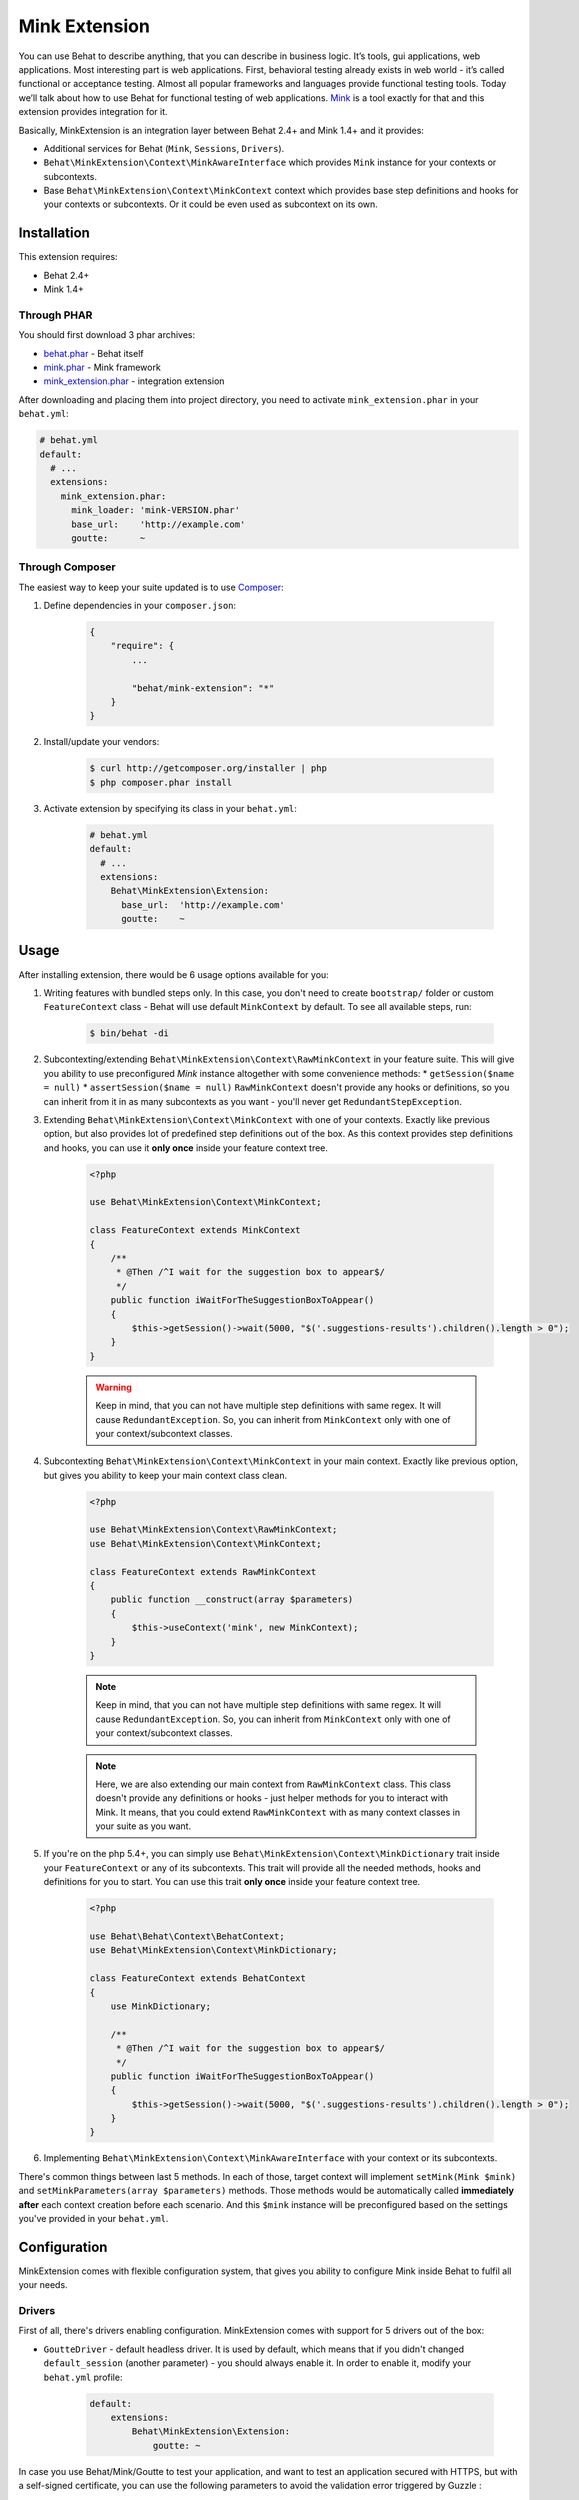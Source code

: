 Mink Extension
==============

You can use Behat to describe anything, that you can describe in business
logic. It’s tools, gui applications, web applications. Most interesting part
is web applications. First, behavioral testing already exists in web world -
it’s called functional or acceptance testing. Almost all popular frameworks
and languages provide functional testing tools. Today we’ll talk about how to
use Behat for functional testing of web applications. `Mink <http://mink.behat.org>`_
is a tool exactly for that and this extension provides integration for it.

Basically, MinkExtension is an integration layer between Behat 2.4+ and Mink 1.4+
and it provides:

* Additional services for Behat (``Mink``, ``Sessions``, ``Drivers``).
* ``Behat\MinkExtension\Context\MinkAwareInterface`` which provides ``Mink``
  instance for your contexts or subcontexts.
* Base ``Behat\MinkExtension\Context\MinkContext`` context which provides base
  step definitions and hooks for your contexts or subcontexts. Or it could be
  even used as subcontext on its own.

Installation
------------

This extension requires:

* Behat 2.4+
* Mink 1.4+

Through PHAR
~~~~~~~~~~~~

You should first download 3 phar archives:

* `behat.phar <http://behat.org/downloads/behat.phar>`_ - Behat itself
* `mink.phar <http://behat.org/downloads/mink.phar>`_ - Mink framework
* `mink_extension.phar <http://behat.org/downloads/mink_extension.phar>`_
  - integration extension

After downloading and placing them into project directory, you need to 
activate ``mink_extension.phar`` in your ``behat.yml``:

.. code-block:: yaml

    # behat.yml
    default:
      # ...
      extensions:
        mink_extension.phar:
          mink_loader: 'mink-VERSION.phar'
          base_url:    'http://example.com'
          goutte:      ~

Through Composer
~~~~~~~~~~~~~~~~

The easiest way to keep your suite updated is to use `Composer <http://getcomposer.org>`_:

1. Define dependencies in your ``composer.json``:

    .. code-block:: js

        {
            "require": {
                ...

                "behat/mink-extension": "*"
            }
        }

2. Install/update your vendors:

    .. code-block:: bash

        $ curl http://getcomposer.org/installer | php
        $ php composer.phar install

3. Activate extension by specifying its class in your ``behat.yml``:

    .. code-block:: yaml

        # behat.yml
        default:
          # ...
          extensions:
            Behat\MinkExtension\Extension:
              base_url:  'http://example.com'
              goutte:    ~

Usage
-----

After installing extension, there would be 6 usage options available for you:

1. Writing features with bundled steps only. In this case, you don't need to create
   ``bootstrap/`` folder or custom ``FeatureContext`` class - Behat will use default
   ``MinkContext`` by default. To see all available steps, run:

    .. code-block:: bash

        $ bin/behat -di

2. Subcontexting/extending ``Behat\MinkExtension\Context\RawMinkContext`` in your feature suite.
   This will give you ability to use preconfigured `Mink` instance altogether with some
   convenience methods:
   * ``getSession($name = null)``
   * ``assertSession($name = null)``
   ``RawMinkContext`` doesn't provide any hooks or definitions, so you can inherit from it
   in as many subcontexts as you want - you'll never get ``RedundantStepException``.

3. Extending ``Behat\MinkExtension\Context\MinkContext`` with one of your contexts.
   Exactly like previous option, but also provides lot of predefined step definitions out
   of the box. As this context provides step definitions and hooks, you can use it **only once**
   inside your feature context tree.

    .. code-block:: php

        <?php

        use Behat\MinkExtension\Context\MinkContext;

        class FeatureContext extends MinkContext
        {
            /**
             * @Then /^I wait for the suggestion box to appear$/
             */
            public function iWaitForTheSuggestionBoxToAppear()
            {
                $this->getSession()->wait(5000, "$('.suggestions-results').children().length > 0");
            }
        }

    .. warning::

        Keep in mind, that you can not have multiple step definitions with same regex.
        It will cause ``RedundantException``. So, you can inherit from ``MinkContext``
        only with one of your context/subcontext classes.

4. Subcontexting ``Behat\MinkExtension\Context\MinkContext`` in your main context.
   Exactly like previous option, but gives you ability to keep your main context
   class clean.

    .. code-block:: php

        <?php

        use Behat\MinkExtension\Context\RawMinkContext;
        use Behat\MinkExtension\Context\MinkContext;

        class FeatureContext extends RawMinkContext
        {
            public function __construct(array $parameters)
            {
                $this->useContext('mink', new MinkContext);
            }
        }

    .. note::

        Keep in mind, that you can not have multiple step definitions with same regex.
        It will cause ``RedundantException``. So, you can inherit from ``MinkContext``
        only with one of your context/subcontext classes.

    .. note::

        Here, we are also extending our main context from ``RawMinkContext`` class.
        This class doesn't provide any definitions or hooks - just helper methods
        for you to interact with Mink. It means, that you could extend ``RawMinkContext``
        with as many context classes in your suite as you want.

5. If you're on the php 5.4+, you can simply use ``Behat\MinkExtension\Context\MinkDictionary``
   trait inside your ``FeatureContext`` or any of its subcontexts. This trait will provide
   all the needed methods, hooks and definitions for you to start. You can use this trait **only
   once** inside your feature context tree.

    .. code-block:: php

        <?php

        use Behat\Behat\Context\BehatContext;
        use Behat\MinkExtension\Context\MinkDictionary;

        class FeatureContext extends BehatContext
        {
            use MinkDictionary;

            /**
             * @Then /^I wait for the suggestion box to appear$/
             */
            public function iWaitForTheSuggestionBoxToAppear()
            {
                $this->getSession()->wait(5000, "$('.suggestions-results').children().length > 0");
            }
        }

6. Implementing ``Behat\MinkExtension\Context\MinkAwareInterface`` with your context or its
   subcontexts.

There's common things between last 5 methods. In each of those, target context will implement
``setMink(Mink $mink)`` and ``setMinkParameters(array $parameters)`` methods. Those methods would
be automatically called **immediately after** each context creation before each scenario. And
this ``$mink`` instance will be preconfigured based on the settings you've provided in your
``behat.yml``.

Configuration
-------------

MinkExtension comes with flexible configuration system, that gives you
ability to configure Mink inside Behat to fulfil all your needs.

Drivers
~~~~~~~

First of all, there's drivers enabling configuration. MinkExtension comes
with support for 5 drivers out of the box:

* ``GoutteDriver`` - default headless driver. It is used by default, which means
  that if you didn't changed ``default_session`` (another parameter) - you should
  always enable it.  In order to enable it, modify your ``behat.yml`` profile:

    .. code-block:: yaml

        default:
            extensions:
                Behat\MinkExtension\Extension:
                    goutte: ~

.. Tips : HTTPS and self-signed certificate
In case you use Behat/Mink/Goutte to test your application, and want to test an 
application secured with HTTPS, but with a self-signed certificate, you can use 
the following parameters to avoid the validation error triggered by Guzzle :

  .. code-block:: yaml
    
    default:
      extensions:
        Behat\MinkExtension\Extension:
          goutte:
            guzzle_parameters:
              ssl.certificate_authority: false

* ``Selenium2Driver`` - default javascript driver. It is used by default for
  ``@javascript`` tagged scenarios, which means that if you didn't changed
  ``javascript_session`` (another parameter) - you should always enable it (only
  if you use ``@javascript`` scenarios, of course).  In order to enable it,
  modify your ``behat.yml`` profile:

    .. code-block:: yaml

        default:
            extensions:
                Behat\MinkExtension\Extension:
                    selenium2: ~

* ``SeleniumDriver`` - another javascript driver. You could use it by setting it
  in ``javascript_session`` to ``selenium`` and by marking scenarios as ``@javascript``
  or simply by marking scenarios with ``mink:selenium`` (no need to switch
  ``javascript_session`` in this case). In order to enable it, modify your ``behat.yml``
  profile:

    .. code-block:: yaml

        default:
            extensions:
                Behat\MinkExtension\Extension:
                    selenium: ~

* ``SahiDriver`` - another javascript driver. You could use it by setting it
  in ``javascript_session`` to ``sahi`` and by marking scenarios as ``@javascript``
  or simply by marking scenarios with ``mink:sahi`` (no need to switch
  ``javascript_session`` in this case). In order to enable it, modify your ``behat.yml``
  profile:

    .. code-block:: yaml

        default:
            extensions:
                Behat\MinkExtension\Extension:
                    sahi: ~

* ``ZombieDriver`` - zombie.js javascript headless driver. You could use it by setting it
  in ``javascript_session`` to ``zombie`` and by marking scenarios as ``@javascript``
  or simply by marking scenarios with ``mink:zombie`` (no need to switch
  ``javascript_session`` in this case). In order to enable it, modify your ``behat.yml``
  profile:

    .. code-block:: yaml

        default:
            extensions:
                Behat\MinkExtension\Extension:
                    zombie: ~

.. note::

    phar version of Mink comes bundles with all 5 drivers and you don't need to do
    anything except enabling them in order to use them.

    But if you're using Composer, you need to install drivers that you need first:

    - GoutteDriver - ``behat/mink-goutte-driver``
    - SeleniumDriver - ``behat/mink-selenium-driver``
    - WebDriver - ``behat/mink-selenium2-driver``
    - SahiDriver - ``behat/mink-sahi-driver``
    - ZombieDriver - ``behat/mink-zombie-driver``

.. note::

    All drivers share same API, which means that you could use multiple drivers
    for the same suite - which one fits your needs for concrete scenarios. Don't
    try to stick to single driver as there's simply no universal solution - every
    driver has its pros and cons.

Additional Parameters
~~~~~~~~~~~~~~~~~~~~~

There's other useful parameters, that you can use to configure your suite:

* ``base_url`` - if you're using relative paths in your ``*.feature`` files
  (and you should), then this option will define which url use as a basename
  for them.
* ``files_path`` - there's special step definition for file upload inputs
  usage. You can use relative paths in those steps. ``files_path`` defines
  base path in which Mink should search those relative files.
* ``show_cmd`` - there's special definition in MinkExtension, that saves
  currently opened page into temporary file and opens it with some browser
  utility (for debugging). This option defines command to be used for opening.
  For example: ``show_cmd: 'firefox %s'``.
* ``browser_name`` - metaoption, that defines which browser to use for Sahi,
  Selenium and Selenium2 drivers.
* ``default_session`` - defines default session (driver) to be used for all
  untagged scenarios. Could be any enabled driver name.
* ``javascript_session`` - defines javascript session (driver) (the one, which
  will be used for ``@javascript`` tagged scenarios). Could be any enabled driver
  name.
